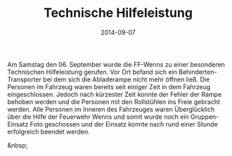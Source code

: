 #+TITLE: Technische Hilfeleistung
#+DATE: 2014-09-07
#+FACEBOOK_URL: 

Am Samstag den 06. September wurde die FF-Wenns zu einer besonderen Technischen Hilfeleistung gerufen. Vor Ort befand sich ein Behinderten-Transporter bei dem sich die Abladerampe nicht mehr öffnen ließ. Die Personen im Fahrzeug waren bereits seit einiger Zeit in dem Fahrzeug eingeschlossen. Jedoch nach kürzester Zeit konnte der Fehler der Rampe behoben werden und die Personen mit den Rollstühlen ins Freie gebracht werden. Alle Personen im Inneren des Fahrzeuges waren Überglücklich über die Hilfe der Feuerwehr Wenns und somit wurde noch ein Gruppen-Einsatz Foto geschossen und der Einsatz konnte nach rund einer Stunde erfolgreich beendet werden.

&nbsp;
